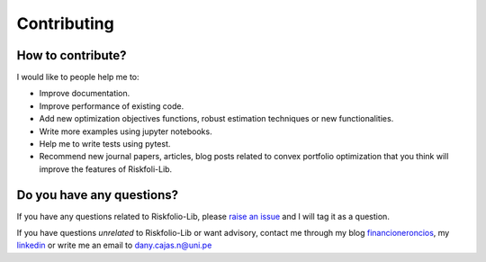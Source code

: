 ############
Contributing
############

.. raw:: html

    <a href="https://www.kqzyfj.com/click-101359873-15150084?url=https%3A%2F%2Flink.springer.com%2Fbook%2F9783031843037" target="_blank">
        <button style="padding:10px 20px; font-size:16px; background-color: #FFA500; color:white; border:none; border-radius:5px; cursor:pointer;">
            Buy Advanced Portfolio Optimization Book on Springer
        </button>
    </a>
    <br>
    <br>

.. image:: https://img.shields.io/static/v1?label=Sponsor&message=%E2%9D%A4&logo=GitHub&color=%23fe8e86
 :target: https://github.com/sponsors/dcajasn

.. raw:: html
   
    <br>
   
.. raw:: html

    <a href='https://ko-fi.com/B0B833SXD' target='_blank'><img height='36'style='border:0px;height:36px;' src='https://cdn.ko-fi.com/cdn/kofi1.png?v=2' border='0' alt='Buy Me a Coffee at ko-fi.com' /></a>

How to contribute?
==================

I would like to people help me to:

- Improve documentation.
- Improve performance of existing code.
- Add new optimization objectives functions, robust estimation techniques or new functionalities.
- Write more examples using jupyter notebooks.
- Help me to write tests using pytest.
- Recommend new journal papers, articles, blog posts related to convex portfolio optimization that you think will improve the features of Riskfoli-Lib.


Do you have any questions?
==========================

If you have any questions related to Riskfolio-Lib, please
`raise an issue <https://github.com/dcajasn/Riskfolio-Lib/issues>`_ and
I will tag it as a question.

If you have questions *unrelated* to Riskfolio-Lib or want advisory, contact
me through my blog `financioneroncios <https://financioneroncios.wordpress.com/>`_, 
my `linkedin <https://www.linkedin.com/in/dany-cajas/>`_ or write me an email
to `dany.cajas.n@uni.pe <dany.cajas.n@uni.pe>`_
